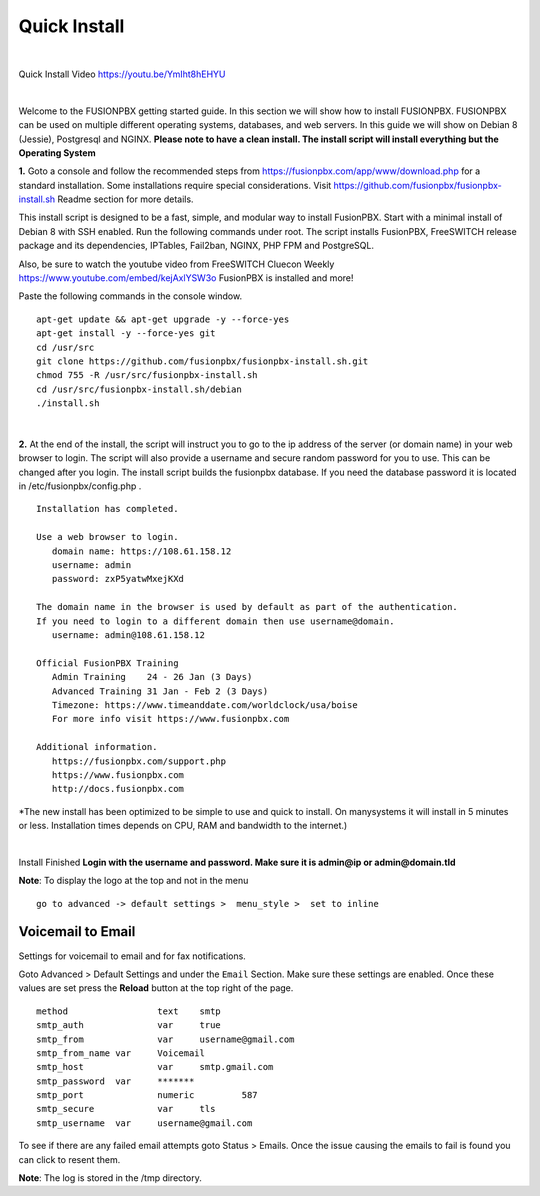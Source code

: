 *************
Quick Install
*************
.. image:: ../_static/images/logo_right.png
        :scale: 85% 

|

Quick Install Video https://youtu.be/YmIht8hEHYU

|

Welcome to the FUSIONPBX getting started guide.  In this section we will show how to install FUSIONPBX.  FUSIONPBX can be used on multiple different operating systems, databases, and web servers.  In this guide we will show on Debian 8 (Jessie), Postgresql and NGINX.  **Please note to have a clean install.  The install script will install everything but the Operating System**
    
    
**1.** Goto a console and follow the recommended steps from https://fusionpbx.com/app/www/download.php for a standard installation.  Some installations require special considerations.  Visit https://github.com/fusionpbx/fusionpbx-install.sh Readme section for more details.

This install script is designed to be a fast, simple, and modular way to install FusionPBX. Start with a minimal install of Debian 8 with SSH enabled. Run the following commands under root. The script installs FusionPBX, FreeSWITCH release package and its dependencies, IPTables, Fail2ban, NGINX, PHP FPM and PostgreSQL.

Also, be sure to watch the youtube video from FreeSWITCH Cluecon Weekly https://www.youtube.com/embed/kejAxlYSW3o FusionPBX is installed and more!

Paste the following commands in the console window.

::
     
 apt-get update && apt-get upgrade -y --force-yes
 apt-get install -y --force-yes git
 cd /usr/src
 git clone https://github.com/fusionpbx/fusionpbx-install.sh.git
 chmod 755 -R /usr/src/fusionpbx-install.sh
 cd /usr/src/fusionpbx-install.sh/debian
 ./install.sh
     
|

**2.** At the end of the install, the script will instruct you to go to the ip address of the server (or domain name) in your web browser to login. The script will also provide a username and secure random password for you to use. This can be changed after you login. The install script builds the fusionpbx database. If you need the database password it is located in /etc/fusionpbx/config.php .

   

::

   Installation has completed.

   Use a web browser to login.
      domain name: https://108.61.158.12
      username: admin
      password: zxP5yatwMxejKXd

   The domain name in the browser is used by default as part of the authentication.
   If you need to login to a different domain then use username@domain.
      username: admin@108.61.158.12

   Official FusionPBX Training
      Admin Training    24 - 26 Jan (3 Days)
      Advanced Training 31 Jan - Feb 2 (3 Days)
      Timezone: https://www.timeanddate.com/worldclock/usa/boise
      For more info visit https://www.fusionpbx.com

   Additional information.
      https://fusionpbx.com/support.php
      https://www.fusionpbx.com
      http://docs.fusionpbx.com


*The new install has been optimized to be simple to use and quick to install. On manysystems it will install in 5 minutes or less.  Installation times depends on CPU, RAM and bandwidth to the internet.)

|


Install Finished  **Login with the username and password.  Make sure it is admin@ip or admin@domain.tld**
     
     
.. image:: ../_static/images/ilogin.jpg
        :scale: 80%
      


**Note**: To display the logo at the top and not in the menu

::

  go to advanced -> default settings >  menu_style >  set to inline

Voicemail to Email
====================

Settings for voicemail to email and for fax notifications.


Goto Advanced > Default Settings and under the ``Email`` Section. Make sure these settings are enabled. Once these values are set press the **Reload** button at the top right of the page.
::

 method			text  	smtp 	
 smtp_auth		var  	true  	
 smtp_from		var  	username@gmail.com 	  	
 smtp_from_name	var  	Voicemail	  	
 smtp_host		var  	smtp.gmail.com 	  	
 smtp_password	var  	******* 	  	
 smtp_port		numeric  	587	
 smtp_secure		var  	tls	
 smtp_username	var  	username@gmail.com 


To see if there are any failed email attempts goto Status > Emails.  Once the issue causing the emails to fail is found you can click to resent them.

**Note**: The log is stored in the /tmp directory.



